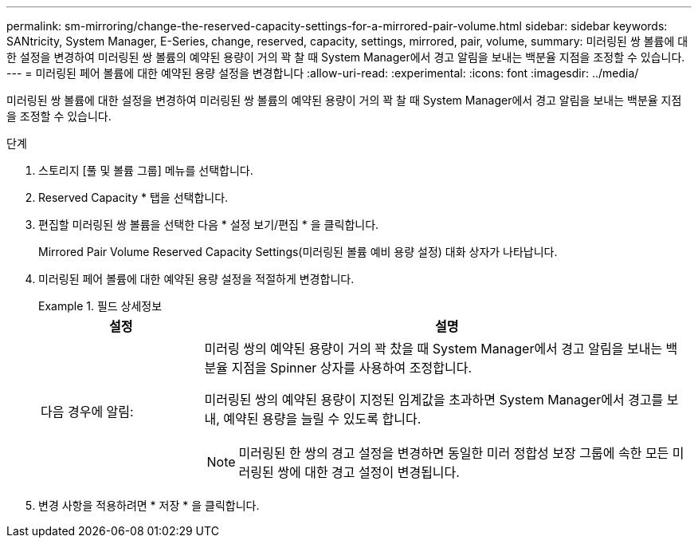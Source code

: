 ---
permalink: sm-mirroring/change-the-reserved-capacity-settings-for-a-mirrored-pair-volume.html 
sidebar: sidebar 
keywords: SANtricity, System Manager, E-Series, change, reserved, capacity, settings, mirrored, pair, volume, 
summary: 미러링된 쌍 볼륨에 대한 설정을 변경하여 미러링된 쌍 볼륨의 예약된 용량이 거의 꽉 찰 때 System Manager에서 경고 알림을 보내는 백분율 지점을 조정할 수 있습니다. 
---
= 미러링된 페어 볼륨에 대한 예약된 용량 설정을 변경합니다
:allow-uri-read: 
:experimental: 
:icons: font
:imagesdir: ../media/


[role="lead"]
미러링된 쌍 볼륨에 대한 설정을 변경하여 미러링된 쌍 볼륨의 예약된 용량이 거의 꽉 찰 때 System Manager에서 경고 알림을 보내는 백분율 지점을 조정할 수 있습니다.

.단계
. 스토리지 [풀 및 볼륨 그룹] 메뉴를 선택합니다.
. Reserved Capacity * 탭을 선택합니다.
. 편집할 미러링된 쌍 볼륨을 선택한 다음 * 설정 보기/편집 * 을 클릭합니다.
+
Mirrored Pair Volume Reserved Capacity Settings(미러링된 볼륨 예비 용량 설정) 대화 상자가 나타납니다.

. 미러링된 페어 볼륨에 대한 예약된 용량 설정을 적절하게 변경합니다.
+
.필드 상세정보
====
[cols="25h,~"]
|===
| 설정 | 설명 


 a| 
다음 경우에 알림:
 a| 
미러링 쌍의 예약된 용량이 거의 꽉 찼을 때 System Manager에서 경고 알림을 보내는 백분율 지점을 Spinner 상자를 사용하여 조정합니다.

미러링된 쌍의 예약된 용량이 지정된 임계값을 초과하면 System Manager에서 경고를 보내, 예약된 용량을 늘릴 수 있도록 합니다.


NOTE: 미러링된 한 쌍의 경고 설정을 변경하면 동일한 미러 정합성 보장 그룹에 속한 모든 미러링된 쌍에 대한 경고 설정이 변경됩니다.

|===
====
. 변경 사항을 적용하려면 * 저장 * 을 클릭합니다.

